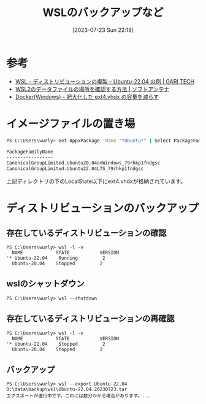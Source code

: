 #+BLOG: wurly-blog
#+POSTID: 537
#+ORG2BLOG:
#+DATE: [2023-07-23 Sun 22:18]
#+OPTIONS: toc:nil num:nil todo:nil pri:nil tags:nil ^:nil
#+CATEGORY: WSL
#+TAGS: 
#+DESCRIPTION:
#+TITLE: WSLのバックアップなど

* 参考
 - [[https://tech.garivinegar.com/wsl-duplicate-distro-ubuntu-2204/?_ga=2.119153729.916252808.1690114779-1809009289.1690114779][WSL – ディストリビューションの複製 – Ubuntu-22.04 の例 | GARI TECH]]
 - [[https://softantenna.com/blog/wsl2-deta-folder-path/][WSL2のデータファイルの場所を確認する方法 | ソフトアンテナ]]
 - [[https://www.curict.com/item/f4/f46da60.html][Docker(Windows) - 肥大化した ext4.vhdx の容量を減らす]]

* イメージファイルの置き場

#+begin_src sh
PS C:\Users\wurly> Get-AppxPackage -Name "*Ubuntu*" | Select PackageFamilyName

PackageFamilyName
-----------------
CanonicalGroupLimited.Ubuntu20.04onWindows_79rhkp1fndgsc
CanonicalGroupLimited.Ubuntu22.04LTS_79rhkp1fndgsc
#+end_src

上記ディレクトリの下のLocalState以下にext4.vhdxが格納されています。

* ディストリビューションのバックアップ

** 存在しているディストリビューションの確認

#+begin_src 
PS C:\Users\wurly> wsl -l -v
  NAME            STATE           VERSION
'* Ubuntu-22.04    Running         2
  Ubuntu-20.04    Stopped         2
#+end_src

** wslのシャットダウン

#+begin_src 
PS C:\Users\wurly> wsl --shutdown
#+end_src

** 存在しているディストリビューションの再確認

#+begin_src 
PS C:\Users\wurly> wsl -l -v
  NAME            STATE           VERSION
'* Ubuntu-22.04    Stopped         2
  Ubuntu-20.04    Stopped         2
#+end_src

** バックアップ

#+begin_src 
PS C:\Users\wurly> wsl --export Ubuntu-22.04 D:\data\backup\wsl\Ubuntu-22.04.20230723.tar
エクスポートが進行中です。これには数分かかる場合があります。...
#+end_src
